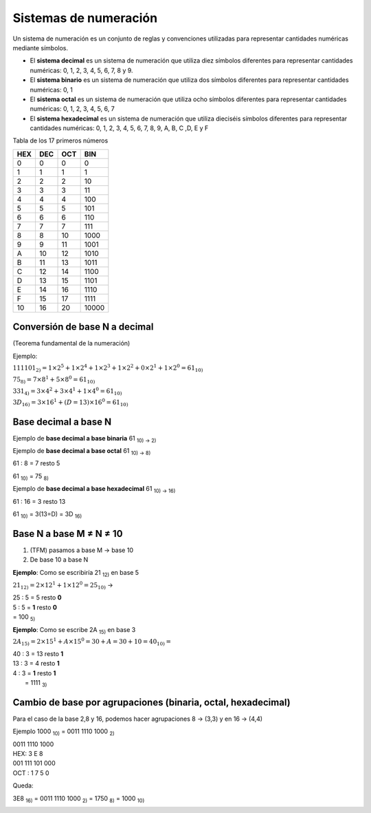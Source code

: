 **********************
Sistemas de numeración
**********************
 
Un sistema de numeración es un conjunto de reglas y convenciones utilizadas para representar cantidades numéricas mediante símbolos.

* El **sistema decimal** es un sistema de numeración que utiliza diez símbolos diferentes para representar cantidades numéricas: 0, 1, 2, 3, 4, 5, 6, 7, 8 y 9.

* El **sistema binario** es un sistema de numeración que utiliza dos símbolos diferentes para representar cantidades numéricas: 0, 1

* El **sistema octal** es un sistema de numeración que utiliza ocho símbolos diferentes para representar cantidades numéricas: 0, 1, 2, 3, 4, 5, 6, 7

* El **sistema hexadecimal** es un sistema de numeración que utiliza dieciséis símbolos diferentes para representar cantidades numéricas: 0, 1, 2, 3, 4, 5, 6, 7, 8, 9, A, B, C ,D, E y F

Tabla de los 17 primeros números

+----+----+----+-------+
|HEX |DEC |OCT | BIN   | 
+====+====+====+=======+
| 0  | 0  | 0  |  0    |
+----+----+----+-------+
| 1  | 1  | 1  |  1    |
+----+----+----+-------+
| 2  | 2  | 2  |  10   |
+----+----+----+-------+
| 3  | 3  | 3  |  11   |
+----+----+----+-------+
| 4  | 4  | 4  |  100  |
+----+----+----+-------+
| 5  | 5  | 5  |  101  |
+----+----+----+-------+
| 6  | 6  | 6  |  110  |
+----+----+----+-------+
| 7  | 7  | 7  |  111  |
+----+----+----+-------+
| 8  | 8  | 10 |  1000 |
+----+----+----+-------+
| 9  | 9  | 11 |  1001 |
+----+----+----+-------+
| A  | 10 | 12 |  1010 |
+----+----+----+-------+
| B  | 11 | 13 |  1011 |
+----+----+----+-------+
| C  | 12 | 14 |  1100 |
+----+----+----+-------+
| D  | 13 | 15 |  1101 |
+----+----+----+-------+
| E  | 14 | 16 |  1110 |
+----+----+----+-------+
| F  | 15 | 17 |  1111 |
+----+----+----+-------+
| 10 | 16 | 20 | 10000 |
+----+----+----+-------+



Conversión de base N a decimal
------------------------------

(Teorema fundamental de la numeración)

.. math::
   :nowrap:

   \begin{eqnarray}
   TFM: N_{10} = \sum_{i=m}^{n}(digito)base^i 
   \end{eqnarray}

Ejemplo:

:math:`111101_{2)} = 1×2^5 + 1×2^4 + 1×2^3 + 1×2^2 + 0×2^1 + 1×2^0 = 61_{10)}`

:math:`75_{8)} = 7×8^{1} + 5×8^{0} = 61_{10)}`

:math:`331_{4)} = 3×4^2 + 3×4^1 + 1×4^0 = 61_{10)}`

:math:`3D_{16)} = 3×16^1 + (D=13)×16^0 = 61_{10)}`

Base decimal a base N
---------------------

.. image:: imagenes/rec.png
  :width: 75

Ejemplo de **base decimal a base binaria** 61 :sub:`10) → 2)`

.. image:: imagenes/decabin.png
  :width: 300

Ejemplo de **base decimal a base octal** 61 :sub:`10) → 8)`

61 : 8 = 7 resto 5

61 :sub:`10)` = 75 :sub:`8)`
  
Ejemplo de **base decimal a base hexadecimal** 61 :sub:`10) → 16)`

61 : 16 = 3 resto 13

61 :sub:`10)` = 3(13=D) = 3D :sub:`16)`

Base N a base M ≠ N ≠ 10
-------------------------

1. (TFM) pasamos a base M → base 10
2. De base 10 a base N

**Ejemplo**: Como se escribiría 21 :sub:`12)` en base 5

:math:`21_{12)} = 2 \times 12^{1} + 1 \times 12^0 = 25_{10)}` →

| 25 : 5 = 5 resto **0**
| 5 : 5 = **1** resto **0**
| = 100 :sub:`5)`

**Ejemplo**: Como se escribe 2A :sub:`15)` en base 3

:math:`2A_{15)} = 2 \times 15^1+A \times 15^0 = 30 + A = 30 + 10 = 40_{10)} =`

| 40 : 3 = 13 resto **1**
| 13 : 3 = 4 resto **1**
| 4 : 3 = **1** resto **1**
|        = 1111 :sub:`3)`



Cambio de base por agrupaciones (binaria, octal, hexadecimal)
-------------------------------------------------------------

Para el caso de la base 2,8 y 16, podemos hacer agrupaciones 8 → (3,3) y en 16 → (4,4)

Ejemplo 1000 :sub:`10)` = 0011 1110 1000 :sub:`2)`

| 0011 1110 1000
| HEX: 3 E 8

| 001 111 101 000
| OCT : 1 7 5 0

Queda:

3E8 :sub:`16)` = 0011 1110 1000 :sub:`2)` = 1750 :sub:`8)` = 1000 :sub:`10)`

.. image:: imagenes/resumen.png